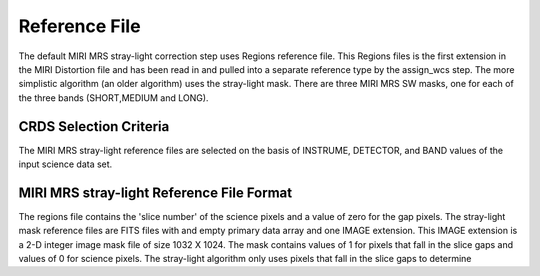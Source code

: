 Reference File
==============
The default MIRI MRS stray-light correction step uses Regions reference file. This
Regions files is the first extension in the MIRI Distortion file and has  been read
in and pulled into a separate reference type by the assign_wcs step. 
The more simplistic algorithm (an older algorithm) uses the stray-light mask. There
are three MIRI MRS SW masks, one for each of the three bands (SHORT,MEDIUM and LONG).

CRDS Selection Criteria
-----------------------
The MIRI MRS stray-light reference files are selected on the basis of INSTRUME, DETECTOR, 
and BAND values of the input science data set.

MIRI MRS stray-light  Reference File Format
------------------------------------------
The regions file contains the 'slice number' of the science pixels and a value of zero for
the gap pixels. 
The stray-light mask  reference files are FITS files with  and empty primary data
array and one IMAGE extension. This IMAGE extension is
a 2-D integer image  mask file of size 
1032 X 1024. The mask contains values of 1 for pixels that fall in 
the slice gaps and values of 0 for science pixels. The stray-light 
algorithm only uses pixels that fall in the slice gaps to determine 


